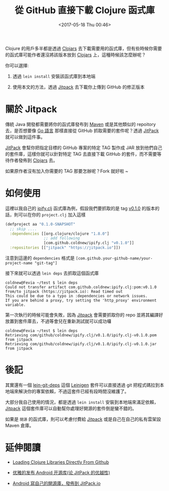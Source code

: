 #+TITLE: 從 GitHub 直接下載 Clojure 函式庫
#+DATE: <2017-05-18 Thu 00:46>
#+ABBRLINK: f421b76a
#+TAGS: clojure, clojurescript

Clojure 的用戶多半都是透過 [[https://clojars.org/][Clojars]] 去下載需要用的函式庫，但有些時候你需要的函式庫可能作者還沒將該版本放到 [[https://clojars.org/][Clojars]] 上，這種時候該怎麼辦呢？

#+HTML: <!--more-->

你可以選擇:

1. 透過 =lein install= 安裝該函式庫到本地端

2. 使用本文的方法，透過 [[https://jitpack.io/][Jitpack]] 去下載你上傳到 GitHub 的修正版本

* 關於 Jitpack

  傳統 Java 開發都需要將你的函式庫發布到 [[https://maven.apache.org/][Maven]] 或是其他類似的 repoitory 去，是否想要像 [[https://golang.org/][Go 語言]] 那樣直接從 GitHub 抓取需要的套件呢？透過 [[https://jitpack.io/][JitPack]] 就可以做到這件事。

  [[https://jitpack.io][JitPack]] 會幫你把指定目標的 GitHub 專案的特定 TAG 製作成 JAR 放到他們自己的套件庫，這樣你就可以針對特定 TAG 去直接下載 GitHub 的套件，而不需要等待作者發佈到 [[https://clojars.org/][Clojars]] 去。

  如果原作者沒有加入你需要的 TAG 那要怎辦呢？Fork 就好啦 ~

* 如何使用

  這裡以我自己的 [[https://github.com/coldnew/ipify.clj][ipify.clj]] 函式庫為例，假設我們要抓取的是 tag [[https://github.com/coldnew/ipify.clj/releases/tag/v0.1.0][v0.1.0]] 的版本的話，則可以在你的 =project.clj= 加入這樣

  #+BEGIN_SRC clojure
    (defproject aa "0.1.0-SNAPSHOT"
      ;; skip ....
      :dependencies [[org.clojure/clojure "1.8.0"]
                     ;; add following
                     [com.github.coldnew/ipify.clj "v0.1.0"]]
      :repositories [["jitpack" "https://jitpack.io"]])

  #+END_SRC

  注意到這邊的 =dependencies= 格式是 =[com.github.your-github-name/your-project-name "git-tag"]=

  接下來就可以透過 =lein deps= 去抓取這個函式庫

  #+BEGIN_EXAMPLE
    coldnew@Fevia ~/test $ lein deps
    Could not transfer artifact com.github.coldnew:ipify.clj:pom:v0.1.0 from/to jitpack (https://jitpack.io): Read timed out
    This could be due to a typo in :dependencies or network issues.
    If you are behind a proxy, try setting the 'http_proxy' environment variable.
  #+END_EXAMPLE

  第一次執行的時候可能會失敗，因為 [[https://jitpack.io][Jitpack]] 會需要抓取你的 repo 並將其編譯好放置到套件庫去，不過等會兒在重新測試就可以成功囉

  #+BEGIN_EXAMPLE
    coldnew@Fevia ~/test $ lein deps
    Retrieving com/github/coldnew/ipify.clj/v0.1.0/ipify.clj-v0.1.0.pom from jitpack
    Retrieving com/github/coldnew/ipify.clj/v0.1.0/ipify.clj-v0.1.0.jar from jitpack
  #+END_EXAMPLE

* 後記

  其實還有一個 [[https://github.com/tobyhede/lein-git-deps][lein-git-deps]] 這個 [[https://leiningen.org/][Leinigen]] 套件可以直接透過 git 把程式碼拉到本地端來解決你的專案依賴，不過這套件已經有段時間沒維護了。

  大部分我自己使用的情況，都是透過 =lein install= 安裝到本地端來滿足依賴，[[https://jitpack.io][Jitpack]] 這個套件庫可以自動幫你處理好開源的套件倒是蠻不錯的。

  如果是 =閉源= 的函式庫，則可以考慮付費給 [[https://jitpack.io][Jitpack]] 或是自己在自己的私有雲架設 Maven 倉庫。

* 延伸閱讀

  - [[https://lambdaisland.com/blog/17-05-2017-loading-clojure-libraries-directly-from-github][Loading Clojure Libraries Directly From Github]]

  - [[https://github.com/GcsSloop/AndroidNote/blob/master/Course/ReleaseLibraryByJitPack.md][优雅的发布 Android 开源库(论 JitPack 的优越性)]]

  - [[http://www.jianshu.com/p/e443456bb506][Android 寫自己的開源庫，發佈到 JitPack.io]]